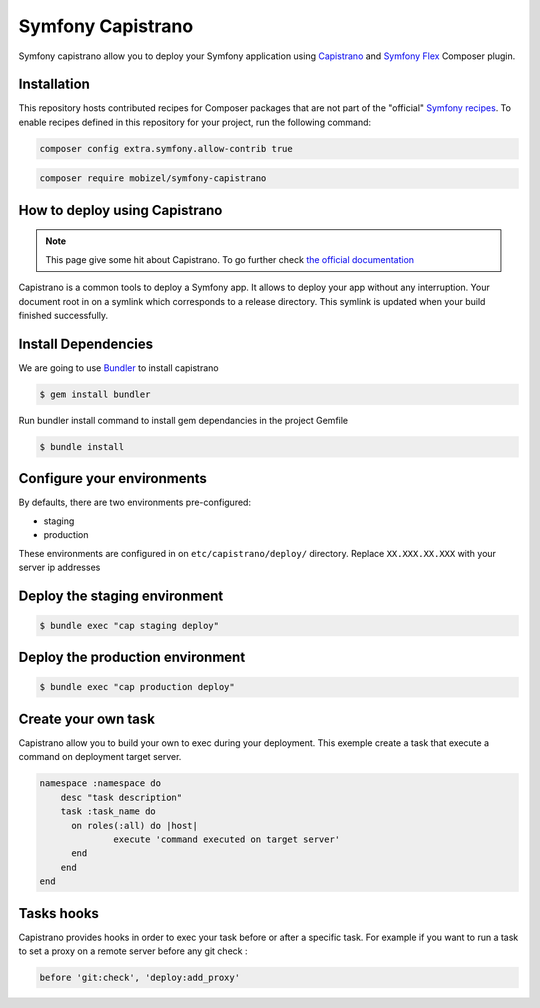 Symfony Capistrano
==================

Symfony capistrano allow you to deploy your Symfony application using `Capistrano`_ and `Symfony Flex`_ Composer plugin.

Installation
------------

This repository hosts contributed recipes for Composer packages that are not
part of the "official" `Symfony recipes`_. To enable recipes defined in this
repository for your project, run the following command:

.. code-block:: bash

    composer config extra.symfony.allow-contrib true

.. code-block:: bash

    composer require mobizel/symfony-capistrano

How to deploy using Capistrano
------------------------------

.. note::

    This page give some hit about Capistrano. To go further check `the official documentation`_

Capistrano is a common tools to deploy a Symfony app. It allows to deploy your app without any interruption.
Your document root in on a symlink which corresponds to a release directory.
This symlink is updated when your build finished successfully.


Install Dependencies
--------------------

We are going to use `Bundler`_ to install capistrano

.. code-block:: bash

    $ gem install bundler

Run bundler install command to install gem dependancies in the project Gemfile


.. code-block:: bash

    $ bundle install

.. _Bundler: http://bundler.io

Configure your environments
---------------------------

By defaults, there are two environments pre-configured:

* staging
* production

These environments are configured in on ``etc/capistrano/deploy/`` directory.
Replace ``XX.XXX.XX.XXX`` with your server ip addresses

Deploy the staging environment
------------------------------

.. code-block:: bash

    $ bundle exec "cap staging deploy"

Deploy the production environment
---------------------------------

.. code-block:: bash

    $ bundle exec "cap production deploy"

Create your own task
--------------------

Capistrano allow you to build your own to exec during your deployment.
This exemple create a task that execute a command on deployment target server.

.. code-block:: ruby

    namespace :namespace do
        desc "task description"
        task :task_name do
          on roles(:all) do |host|
                  execute 'command executed on target server'
          end
        end
    end

Tasks hooks
-----------

Capistrano provides hooks in order to exec your task before or after a specific task.
For example if you want to run a task to set a proxy on a remote server before any git check :

.. code-block:: ruby

    before 'git:check', 'deploy:add_proxy'

.. _`Capistrano`: http://capistranorb.com
.. _`Symfony Flex`: https://github.com/symfony/flex
.. _`Symfony recipes`: https://github.com/symfony/recipes
.. _`the official documentation`: http://capistranorb.com
